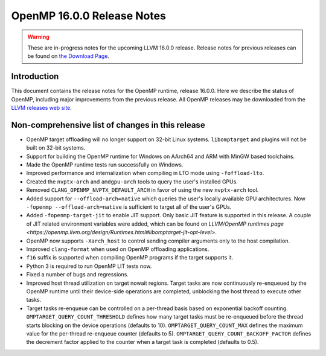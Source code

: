 ===========================
OpenMP 16.0.0 Release Notes
===========================


.. warning::
   These are in-progress notes for the upcoming LLVM 16.0.0 release.
   Release notes for previous releases can be found on
   `the Download Page <https://releases.llvm.org/download.html>`_.


Introduction
============

This document contains the release notes for the OpenMP runtime, release 16.0.0.
Here we describe the status of OpenMP, including major improvements
from the previous release. All OpenMP releases may be downloaded
from the `LLVM releases web site <https://llvm.org/releases/>`_.

Non-comprehensive list of changes in this release
=================================================

* OpenMP target offloading will no longer support on 32-bit Linux systems.
  ``libomptarget`` and plugins will not be built on 32-bit systems.

* Support for building the OpenMP runtime for Windows on AArch64 and ARM
  with MinGW based toolchains.

* Made the OpenMP runtime tests run successfully on Windows.

* Improved performance and internalization when compiling in LTO mode using
  ``-foffload-lto``.

* Created the ``nvptx-arch`` and ``amdgpu-arch`` tools to query the user's
  installed GPUs.

* Removed ``CLANG_OPENMP_NVPTX_DEFAULT_ARCH`` in favor of using the new
  ``nvptx-arch`` tool.

* Added support for ``--offload-arch=native`` which queries the user's locally
  available GPU architectures. Now ``-fopenmp --offload-arch=native`` is
  sufficient to target all of the user's GPUs.

* Added ``-fopenmp-target-jit`` to enable JIT support. Only basic JIT feature is
  supported in this release. A couple of JIT related environment variables were
  added, which can be found on `LLVM/OpenMP runtimes page <https://openmp.llvm.org/design/Runtimes.html#libomptarget-jit-opt-level>`.

* OpenMP now supports ``-Xarch_host`` to control sending compiler arguments only
  to the host compilation.

* Improved ``clang-format`` when used on OpenMP offloading applications.

* ``f16`` suffix is supported when compiling OpenMP programs if the target
  supports it.

* Python 3 is required to run OpenMP LIT tests now.

* Fixed a number of bugs and regressions.

* Improved host thread utilization on target nowait regions. Target tasks are
  now continuously re-enqueued by the OpenMP runtime until their device-side
  operations are completed, unblocking the host thread to execute other tasks.

* Target tasks re-enqueue can be controlled on a per-thread basis based on
  exponential backoff counting. ``OMPTARGET_QUERY_COUNT_THRESHOLD`` defines how
  many target tasks must be re-enqueued before the thread starts blocking on the
  device operations (defaults to 10). ``OMPTARGET_QUERY_COUNT_MAX`` defines the
  maximum value for the per-thread re-enqueue counter (defaults to 5).
  ``OMPTARGET_QUERY_COUNT_BACKOFF_FACTOR`` defines the decrement factor applied
  to the counter when a target task is completed (defaults to 0.5).
